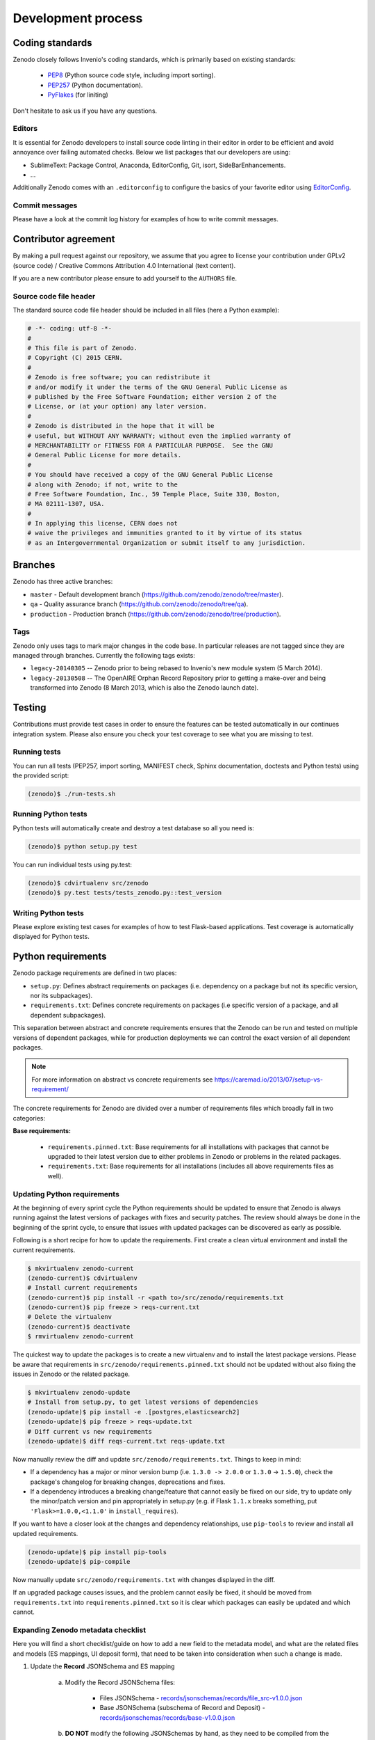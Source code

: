 .. _development_process:

Development process
===================

Coding standards
----------------
Zenodo closely follows Invenio's coding standards, which is primarily based on existing standards:

 * `PEP8 <https://www.python.org/dev/peps/pep-0008>`_ (Python source code style, including import sorting).
 * `PEP257 <https://www.python.org/dev/peps/pep-0257>`_ (Python documentation).
 * `PyFlakes <https://pypi.python.org/pypi/pyflakes>`_ (for liniting)

Don't hesitate to ask us if you have any questions.

Editors
~~~~~~~
It is essential for Zenodo developers to install source code linting in their editor in order to be efficient and avoid annoyance over failing automated checks. Below we list packages that our developers are using:

- SublimeText: Package Control, Anaconda, EditorConfig, Git, isort, SideBarEnhancements.
- ...

Additionally Zenodo comes with an ``.editorconfig`` to configure the basics of your favorite editor using `EditorConfig <http://editorconfig.org>`_.

Commit messages
~~~~~~~~~~~~~~~
Please have a look at the commit log history for examples of how to write commit messages.

Contributor agreement
---------------------
By making a pull request against our repository, we assume that you agree to
license your contribution under GPLv2 (source code) / Creative Commons
Attribution 4.0 International (text content).

If you are a new contributor please ensure to add yourself to the ``AUTHORS``
file.

Source code file header
~~~~~~~~~~~~~~~~~~~~~~~
The standard source code file header should be included in all files (here
a Python example):

.. code-block:: python

   # -*- coding: utf-8 -*-
   #
   # This file is part of Zenodo.
   # Copyright (C) 2015 CERN.
   #
   # Zenodo is free software; you can redistribute it
   # and/or modify it under the terms of the GNU General Public License as
   # published by the Free Software Foundation; either version 2 of the
   # License, or (at your option) any later version.
   #
   # Zenodo is distributed in the hope that it will be
   # useful, but WITHOUT ANY WARRANTY; without even the implied warranty of
   # MERCHANTABILITY or FITNESS FOR A PARTICULAR PURPOSE.  See the GNU
   # General Public License for more details.
   #
   # You should have received a copy of the GNU General Public License
   # along with Zenodo; if not, write to the
   # Free Software Foundation, Inc., 59 Temple Place, Suite 330, Boston,
   # MA 02111-1307, USA.
   #
   # In applying this license, CERN does not
   # waive the privileges and immunities granted to it by virtue of its status
   # as an Intergovernmental Organization or submit itself to any jurisdiction.

.. _branches:

Branches
--------
Zenodo has three active branches:

* ``master`` - Default development branch (https://github.com/zenodo/zenodo/tree/master).
* ``qa`` - Quality assurance branch (https://github.com/zenodo/zenodo/tree/qa).
* ``production`` - Production branch (https://github.com/zenodo/zenodo/tree/production).

Tags
~~~~
Zenodo only uses tags to mark major changes in the code base. In particular releases are not tagged since they are managed through branches. Currently the following tags exists:

* ``legacy-20140305`` -- Zenodo prior to being rebased to Invenio's new module
  system (5 March 2014).
* ``legacy-20130508`` -- The OpenAIRE Orphan Record Repository prior to getting
  a make-over and being transformed into Zenodo (8 March 2013, which is also
  the Zenodo launch date).


Testing
-------
Contributions must provide test cases in order to ensure the features can be
tested automatically in our continues integration system. Please also ensure
you check your test coverage to see what you are missing to test.

Running tests
~~~~~~~~~~~~~

You can run all tests (PEP257, import sorting, MANIFEST check, Sphinx
documentation, doctests and Python tests) using the provided script:

.. code-block:: console

    (zenodo)$ ./run-tests.sh

Running Python tests
~~~~~~~~~~~~~~~~~~~~
Python tests will automatically create and destroy a test database so all you
need is:

.. code-block:: console

   (zenodo)$ python setup.py test

You can run individual tests using py.test:

.. code-block:: console

   (zenodo)$ cdvirtualenv src/zenodo
   (zenodo)$ py.test tests/tests_zenodo.py::test_version

Writing Python tests
~~~~~~~~~~~~~~~~~~~~
Please explore existing test cases for examples of how to test Flask-based
applications. Test coverage is automatically displayed for Python tests.

Python requirements
-------------------
Zenodo package requirements are defined in two places:

- ``setup.py``: Defines abstract requirements on packages (i.e. dependency on
  a package but not its specific version, nor its subpackages).
- ``requirements.txt``: Defines concrete requirements on packages (i.e specific
  version of a package, and all dependent subpackages).

This separation between abstract and concrete requirements ensures that the
Zenodo can be run and tested on multiple versions of dependent packages, while
for production deployments we can control the exact version of all dependent
packages.

.. note::
   For more information on abstract vs concrete requirements see
   https://caremad.io/2013/07/setup-vs-requirement/

The concrete requirements for Zenodo are divided over a number of
requirements files which broadly fall in two categories:

**Base requirements:**

 - ``requirements.pinned.txt``: Base requirements for all installations
   with packages that cannot be upgraded to their latest version due
   to either problems in Zenodo or problems in the related packages.
 - ``requirements.txt``: Base requirements for all installations (includes all above requirements files as well).

.. _updating_requirements:

Updating Python requirements
~~~~~~~~~~~~~~~~~~~~~~~~~~~~
At the beginning of every sprint cycle the Python requirements should be
updated to ensure that Zenodo is always running against the latest versions of
packages with fixes and security patches. The review should always be done in
the beginning of the sprint cycle, to ensure that issues with updated packages
can be discovered as early as possible.

Following is a short recipe for how to update the requirements. First create
a clean virtual environment and install the current requirements.

.. code-block:: console

    $ mkvirtualenv zenodo-current
    (zenodo-current)$ cdvirtualenv
    # Install current requirements
    (zenodo-current)$ pip install -r <path to>/src/zenodo/requirements.txt
    (zenodo-current)$ pip freeze > reqs-current.txt
    # Delete the virtualenv
    (zenodo-current)$ deactivate
    $ rmvirtualenv zenodo-current

The quickest way to update the packages is to create a new virtualenv and to
install the latest package versions. Please be aware that requirements in
``src/zenodo/requirements.pinned.txt`` should not be updated without also
fixing the issues in Zenodo or the related package.

.. code-block:: console

    $ mkvirtualenv zenodo-update
    # Install from setup.py, to get latest versions of dependencies
    (zenodo-update)$ pip install -e .[postgres,elasticsearch2]
    (zenodo-update)$ pip freeze > reqs-update.txt
    # Diff current vs new requirements
    (zenodo-update)$ diff reqs-current.txt reqs-update.txt

Now manually review the diff and update ``src/zenodo/requirements.txt``. Things
to keep in mind:

- If a dependency has a major or minor version bump (i.e. ``1.3.0 -> 2.0.0`` or
  ``1.3.0`` -> ``1.5.0``), check the package's changelog for breaking changes,
  deprecations and fixes.
- If a dependency introduces a breaking change/feature that cannot easily be
  fixed on our side, try to update only the minor/patch version and pin
  appropriately in setup.py (e.g. if Flask ``1.1.x`` breaks something, put
  ``'Flask>=1.0.0,<1.1.0'`` in ``install_requires``).

If you want to have a closer look at the changes and dependency relationships,
use ``pip-tools`` to review and install all updated requirements.

.. code-block:: console

    (zenodo-update)$ pip install pip-tools
    (zenodo-update)$ pip-compile

Now manually update ``src/zenodo/requirements.txt`` with changes displayed
in the diff.

If an upgraded package causes issues, and the problem cannot easily be fixed,
it should be moved from ``requirements.txt`` into
``requirements.pinned.txt`` so it is clear which packages can easily be
updated and which cannot.

Expanding Zenodo metadata checklist
~~~~~~~~~~~~~~~~~~~~~~~~~~~~~~~~~~~

Here you will find a short checklist/guide on how to add a new field to the metadata model, and what are the related
files and models (ES mappings, UI deposit form), that need to be taken into consideration when such a change is made.

1. Update the **Record** JSONSchema and ES mapping

    a) Modify the Record JSONSchema files:

        - Files JSONSchema - `records/jsonschemas/records/file_src-v1.0.0.json <https://github.com/zenodo/zenodo/blob/cce944e91e05720d0efbeb2bbe60cbf76d1a2286/zenodo/modules/records/jsonschemas/records/file_src-v1.0.0.json>`_
        - Base JSONSchema (subschema of Record and Deposit) - `records/jsonschemas/records/base-v1.0.0.json <https://github.com/zenodo/zenodo/blob/cce944e91e05720d0efbeb2bbe60cbf76d1a2286/zenodo/modules/records/jsonschemas/records/base-v1.0.0.json>`_

    b) **DO NOT** modify the following JSONSchemas by hand, as they need to be compiled from the sources (see point *a* above):

        - Compile `records/jsonschemas/records/file-v1.0.0.json <https://github.com/zenodo/zenodo/blob/cce944e91e05720d0efbeb2bbe60cbf76d1a2286/zenodo/modules/records/jsonschemas/records/file-v1.0.0.json>`_ by running ``zenodo jsonschemas compilefile -d``.
          **Optional - this step is necessary only if you modified the Files JSONSchema**.
        - Compile `records/jsonschemas/records/record-v1.0.0.json <https://github.com/zenodo/zenodo/blob/cce944e91e05720d0efbeb2bbe60cbf76d1a2286/zenodo/modules/records/jsonschemas/records/record-v1.0.0.json>`_ by running ``zenodo jsonschemas compilerecord -d``
        - Compile `deposit/jsonschemas/deposits/records/record-v1.0.0.json <https://github.com/zenodo/zenodo/blob/cce944e91e05720d0efbeb2bbe60cbf76d1a2286/zenodo/modules/deposit/jsonschemas/deposits/records/record-v1.0.0.json>`_ by running ``zenodo jsonschemas compiledeposit -d``

    c) Update ES mappings

        - Record ES mapping - `records/mappings/records/record-v1.0.0.json <https://github.com/zenodo/zenodo/blob/cce944e91e05720d0efbeb2bbe60cbf76d1a2286/zenodo/modules/records/mappings/records/record-v1.0.0.json>`_
        - Deposit ES mapping - `deposit/mappings/deposits/records/record-v1.0.0.json <https://github.com/zenodo/zenodo/blob/cce944e91e05720d0efbeb2bbe60cbf76d1a2286/zenodo/modules/deposit/mappings/deposits/records/record-v1.0.0.json>`_

2. Update Deposit and Record REST API (JSON serialisers/deserialisers)

    - Common - `records/serializers/schemas/common.py <https://github.com/zenodo/zenodo/blob/cce944e91e05720d0efbeb2bbe60cbf76d1a2286/zenodo/modules/records/serializers/schemas/common.py>`_
    - Deposit/Legacy - `records/serializers/schemas/legacyjson.py <https://github.com/zenodo/zenodo/blob/cce944e91e05720d0efbeb2bbe60cbf76d1a2286/zenodo/modules/records/serializers/schemas/legacyjson.py>`_
    - New - `records/serializers/schemas/json.py <https://github.com/zenodo/zenodo/blob/cce944e91e05720d0efbeb2bbe60cbf76d1a2286/zenodo/modules/records/serializers/schemas/json.py>`_

3. Add to UI form (need to decide exactly where on how it should be displayed)

    - Deposit Form JSONSchema - `deposit/static/json/zenodo_deposit/deposit_form.json <https://github.com/zenodo/zenodo/blob/cce944e91e05720d0efbeb2bbe60cbf76d1a2286/zenodo/modules/deposit/static/json/zenodo_deposit/deposit_form.json>`_
    - Check if there are any Angular templates/directives: `deposit/static/templates/zenodo_deposit <https://github.com/zenodo/zenodo/tree/cce944e91e05720d0efbeb2bbe60cbf76d1a2286/zenodo/modules/deposit/static/templates/zenodo_deposit>`_ modifications required to implement the functionality of the new fields on the deposit form page

4. Serialization format updates

    - DataCite - `records/serializers/schemas/datacite.py <https://github.com/zenodo/zenodo/blob/cce944e91e05720d0efbeb2bbe60cbf76d1a2286/zenodo/modules/records/serializers/schemas/datacite.py>`_

        - `DataCite Metadata Schema v3.1 <https://schema.datacite.org/meta/kernel-3.1/>`_

    - OpenAIRE JSON- `openaire/schema.py <https://github.com/zenodo/zenodo/blob/cce944e91e05720d0efbeb2bbe60cbf76d1a2286/zenodo/modules/openaire/schema.py>`_

        - `OpenAIRE Schema <https://www.openaire.eu/schema/1.0/oaf-result-1.0.xsd>`_

    - DublinCore - `records/serializers/schemas/dc.py <https://github.com/zenodo/zenodo/blob/cce944e91e05720d0efbeb2bbe60cbf76d1a2286/zenodo/modules/records/serializers/schemas/dc.py>`_

        - `DCMI Metadata Terms <http://dublincore.org/documents/dcmi-terms/>`_

    - CSL - `records/serializers/schemas/csl.py <https://github.com/zenodo/zenodo/blob/cce944e91e05720d0efbeb2bbe60cbf76d1a2286/zenodo/modules/records/serializers/schemas/csl.py>`_
        - `CSL Terms <http://docs.citationstyles.org/en/stable/specification.html#appendix-ii-terms>`_
    - BibTex - `records/serializers/bibtex.py <https://github.com/zenodo/zenodo/blob/cce944e91e05720d0efbeb2bbe60cbf76d1a2286/zenodo/modules/records/serializers/bibtex.py>`_
        - `BibTeX documentation <http://ctan.math.washington.edu/tex-archive/biblio/bibtex/base/btxdoc.pdf>`_
    - MARC21 - `records/serializers/schemas/marc21.py <https://github.com/zenodo/zenodo/blob/cce944e91e05720d0efbeb2bbe60cbf76d1a2286/zenodo/modules/records/serializers/schemas/marc21.py>`_

5. Update `deposit REST API documentation <https://github.com/zenodo/developers.zenodo.org/blob/31497bdc1b0eb23f2a61c5858cddddc9a4955ae7/source/includes/resources/deposit/_representation.md>`_
